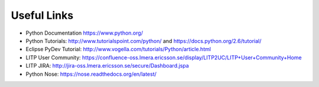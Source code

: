 Useful Links
==============

- Python Documentation https://www.python.org/

- Python Tutorials: http://www.tutorialspoint.com/python/ and https://docs.python.org/2.6/tutorial/

- Eclipse PyDev Tutorial: http://www.vogella.com/tutorials/Python/article.html

- LITP User Community: https://confluence-oss.lmera.ericsson.se/display/LITP2UC/LITP+User+Community+Home

- LITP JIRA: http://jira-oss.lmera.ericsson.se/secure/Dashboard.jspa

- Python Nose: https://nose.readthedocs.org/en/latest/ 
